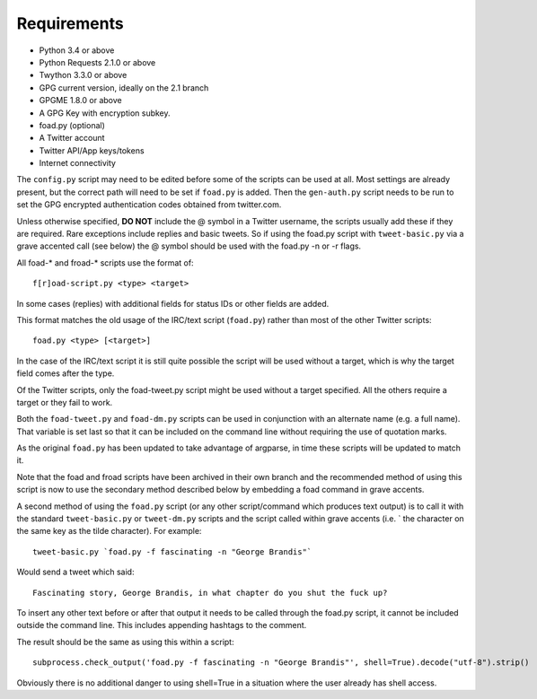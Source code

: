 Requirements
============

* Python 3.4 or above
* Python Requests 2.1.0 or above
* Twython 3.3.0 or above
* GPG current version, ideally on the 2.1 branch
* GPGME 1.8.0 or above
* A GPG Key with encryption subkey.
* foad.py (optional)
* A Twitter account
* Twitter API/App keys/tokens
* Internet connectivity


The ``config.py`` script may need to be edited before some of the
scripts can be used at all.  Most settings are already present, but
the correct path will need to be set if ``foad.py`` is added.  Then
the ``gen-auth.py`` script needs to be run to set the GPG encrypted
authentication codes obtained from twitter.com.


Unless otherwise specified, **DO NOT** include the @ symbol in a
Twitter username, the scripts usually add these if they are required.
Rare exceptions include replies and basic tweets.  So if using the
foad.py script with ``tweet-basic.py`` via a grave accented call (see
below) the @ symbol should be used with the foad.py -n or -r flags.


All foad-* and froad-* scripts use the format of:

::

    f[r]oad-script.py <type> <target>

In some cases (replies) with additional fields for status IDs or other
fields are added.

This format matches the old usage of the IRC/text script (``foad.py``)
rather than most of the other Twitter scripts:

::
   
    foad.py <type> [<target>]

In the case of the IRC/text script it is still quite possible the
script will be used without a target, which is why the target field
comes after the type.

Of the Twitter scripts, only the foad-tweet.py script might be used
without a target specified.  All the others require a target or they
fail to work.

Both the ``foad-tweet.py`` and ``foad-dm.py`` scripts can be used in
conjunction with an alternate name (e.g. a full name).  That variable
is set last so that it can be included on the command line without
requiring the use of quotation marks.

As the original ``foad.py`` has been updated to take advantage of
argparse, in time these scripts will be updated to match it.

Note that the foad and froad scripts have been archived in their own
branch and the recommended method of using this script is now to use
the secondary method described below by embedding a foad command in
grave accents.

A second method of using the ``foad.py`` script (or any other
script/command which produces text output) is to call it with the
standard ``tweet-basic.py`` or ``tweet-dm.py`` scripts and the script
called within grave accents (i.e. \` the character on the same key as
the tilde character).  For example:

::
   
    tweet-basic.py `foad.py -f fascinating -n "George Brandis"`

Would send a tweet which said:

::
   
    Fascinating story, George Brandis, in what chapter do you shut the fuck up?

To insert any other text before or after that output it needs to be
called through the foad.py script, it cannot be included outside the
command line.  This includes appending hashtags to the comment.

The result should be the same as using this within a script:

::

    subprocess.check_output('foad.py -f fascinating -n "George Brandis"', shell=True).decode("utf-8").strip()

Obviously there is no additional danger to using shell=True in a
situation where the user already has shell access.
